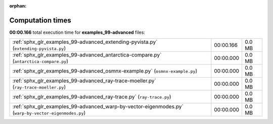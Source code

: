 
:orphan:

.. _sphx_glr_examples_99-advanced_sg_execution_times:

Computation times
=================
**00:00.166** total execution time for **examples_99-advanced** files:

+------------------------------------------------------------------------------------------------------+-----------+--------+
| :ref:`sphx_glr_examples_99-advanced_extending-pyvista.py` (``extending-pyvista.py``)                 | 00:00.166 | 0.0 MB |
+------------------------------------------------------------------------------------------------------+-----------+--------+
| :ref:`sphx_glr_examples_99-advanced_antarctica-compare.py` (``antarctica-compare.py``)               | 00:00.000 | 0.0 MB |
+------------------------------------------------------------------------------------------------------+-----------+--------+
| :ref:`sphx_glr_examples_99-advanced_osmnx-example.py` (``osmnx-example.py``)                         | 00:00.000 | 0.0 MB |
+------------------------------------------------------------------------------------------------------+-----------+--------+
| :ref:`sphx_glr_examples_99-advanced_ray-trace-moeller.py` (``ray-trace-moeller.py``)                 | 00:00.000 | 0.0 MB |
+------------------------------------------------------------------------------------------------------+-----------+--------+
| :ref:`sphx_glr_examples_99-advanced_ray-trace.py` (``ray-trace.py``)                                 | 00:00.000 | 0.0 MB |
+------------------------------------------------------------------------------------------------------+-----------+--------+
| :ref:`sphx_glr_examples_99-advanced_warp-by-vector-eigenmodes.py` (``warp-by-vector-eigenmodes.py``) | 00:00.000 | 0.0 MB |
+------------------------------------------------------------------------------------------------------+-----------+--------+

